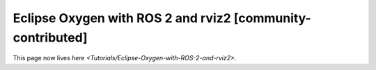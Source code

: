 
Eclipse Oxygen with ROS 2 and rviz2 [community-contributed]
===========================================================

This page now lives `here <Tutorials/Eclipse-Oxygen-with-ROS-2-and-rviz2>`.
